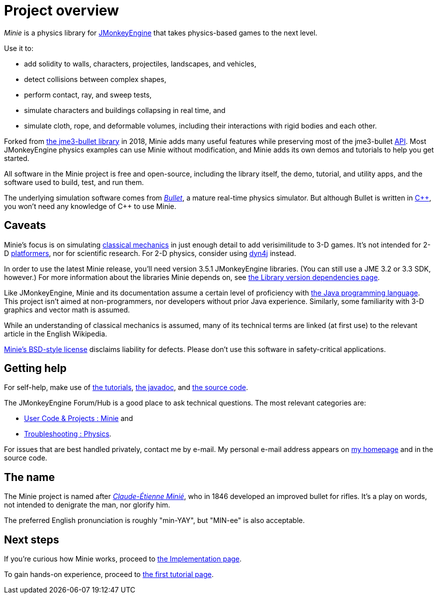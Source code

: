 = Project overview
:url-enwiki: https://en.wikipedia.org/wiki

_Minie_ is a physics library for https://jmonkeyengine.org[JMonkeyEngine]
that takes physics-based games to the next level.

Use it to:

* add solidity to walls, characters, projectiles, landscapes, and vehicles,
* detect collisions between complex shapes,
* perform contact, ray, and sweep tests,
* simulate characters and buildings collapsing in real time, and
* simulate cloth, rope, and deformable volumes,
  including their interactions with rigid bodies and each other.

Forked from https://github.com/jMonkeyEngine-Contributions/Jme3Bullet[the jme3-bullet library]
in 2018, Minie adds many useful features
while preserving most of the jme3-bullet
{url-enwiki}/Application_programming_interface[API].
Most JMonkeyEngine physics examples can use Minie without modification,
and Minie adds its own demos and tutorials to help you get started.

All software in the Minie project is free and open-source,
including the library itself, the demo, tutorial, and utility apps,
and the software used to build, test, and run them.

The underlying simulation software  comes from
https://pybullet.org/wordpress[_Bullet_], a mature real-time physics simulator.
But although Bullet is written in {url-enwiki}/C%2B%2B[C&#43;&#43;],
you won't need any knowledge of C&#43;&#43; to use Minie.

== Caveats

Minie's focus is on simulating
{url-enwiki}/Classical_mechanics[classical mechanics]
in just enough detail to add verisimilitude to 3-D games.
It's not intended for 2-D {url-enwiki}/Platform_game[platformers],
nor for scientific research.
For 2-D physics, consider using http://www.dyn4j.org/[dyn4j] instead.

In order to use the latest Minie release,
you'll need version 3.5.1 JMonkeyEngine libraries.
(You can still use a JME 3.2 or 3.3 SDK, however.)
For more information about the libraries Minie depends on,
see xref:depends.adoc[the Library version dependencies page].

Like JMonkeyEngine, Minie and its documentation
assume a certain level of proficiency with
{url-enwiki}/Java_(programming_language)[the Java programming language].
This project isn't aimed at non-programmers,
nor developers without prior Java experience.
Similarly, some familiarity with 3-D graphics and vector math is assumed.

While an understanding of classical mechanics is assumed,
many of its technical terms are linked (at first use)
to the relevant article in the English Wikipedia.

https://raw.githubusercontent.com/stephengold/Minie/master/LICENSE[Minie's BSD-style license]
disclaims liability for defects.
Please don't use this software in safety-critical applications.

== Getting help

For self-help, make use of
xref:minie-library-tutorials:add.adoc[the tutorials],
https://stephengold.github.io/Minie/javadoc/master[the javadoc], and
https://github.com/stephengold/Minie[the source code].

The JMonkeyEngine Forum/Hub is a good place to ask technical questions.
The most relevant categories are:

* https://hub.jmonkeyengine.org/c/user-code-projects/minie/63[User Code & Projects : Minie] and
* https://hub.jmonkeyengine.org/c/troubleshooting/physics/17[Troubleshooting : Physics].

For issues that are best handled privately, contact me by e-mail.
My personal e-mail address appears
on https://stephengold.github.io/[my homepage] and in the source code.

== The name

The Minie project is named after
{url-enwiki}/Claude-%C3%89tienne_Mini%C3%A9[_Claude-Étienne Minié_],
who in 1846 developed an improved bullet for rifles.
It's a play on words, not intended to denigrate the man, nor glorify him.

The preferred English pronunciation is roughly "min-YAY",
but "MIN-ee" is also acceptable.

== Next steps

If you're curious how Minie works,
proceed to xref:implementation.adoc[the Implementation page].

To gain hands-on experience,
proceed to xref:minie-library-tutorials:add.adoc[the first tutorial page].